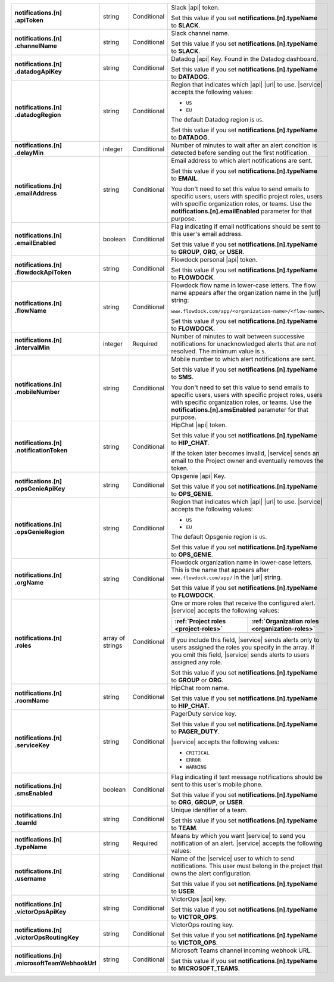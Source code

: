 .. list-table::
   :widths: 20 20 20 55
   :stub-columns: 1

   * - | notifications.[n]
       | .apiToken
     - string
     - Conditional
     - Slack |api| token.

       .. include:: /includes/api/facts/invalid-integration-api-token.rst

       Set this value if you set **notifications.[n].typeName** to
       **SLACK**.

   * - | notifications.[n]
       | .channelName
     - string
     - Conditional
     - Slack channel name.

       Set this value if you set **notifications.[n].typeName** to
       **SLACK**.

   * - | notifications.[n]
       | .datadogApiKey
     - string
     - Conditional
     - Datadog |api| Key. Found in the Datadog dashboard.

       Set this value if you set **notifications.[n].typeName** to
       **DATADOG**.

   * - | notifications.[n]
       | .datadogRegion
     - string
     - Conditional
     - Region that indicates which |api| |url| to use. |service|
       accepts the following values:

       - ``US``
       - ``EU``

       The default Datadog region is ``US``.

       Set this value if you set **notifications.[n].typeName** to
       **DATADOG**.

   * - | notifications.[n]
       | .delayMin
     - integer
     - Conditional
     - Number of minutes to wait after an alert condition is detected
       before sending out the first notification.

   * - | notifications.[n]
       | .emailAddress
     - string
     - Conditional
     - Email address to which alert notifications are sent.

       Set this value if you set **notifications.[n].typeName** to
       **EMAIL**.

       You don't need to set this value to send emails to specific
       users, users with specific project roles, users with specific
       organization roles, or teams. Use the
       **notifications.[n].emailEnabled** parameter for that purpose.

   * - | notifications.[n]
       | .emailEnabled
     - boolean
     - Conditional
     - Flag indicating if email notifications should be sent to this
       user's email address.

       Set this value if you set **notifications.[n].typeName** to
       **GROUP**, **ORG**, or **USER**.

   * - | notifications.[n]
       | .flowdockApiToken
     - string
     - Conditional
     - Flowdock personal |api| token.

       .. include:: /includes/api/facts/invalid-integration-api-token.rst

       Set this value if you set **notifications.[n].typeName** to
       **FLOWDOCK**.

   * - | notifications.[n]
       | .flowName
     - string
     - Conditional
     - Flowdock flow name in lower-case letters. The flow name appears
       after the organization name in the |url| string:

       ``www.flowdock.com/app/<organization-name>/<flow-name>``.

       Set this value if you set **notifications.[n].typeName** to
       **FLOWDOCK**.

   * - | notifications.[n]
       | .intervalMin
     - integer
     - Required
     - Number of minutes to wait between successive notifications for
       unacknowledged alerts that are not resolved. The minimum value
       is ``5``.

       .. include:: /includes/fact-intervalMin-third-party-integrations.rst

   * - | notifications.[n]
       | .mobileNumber
     - string
     - Conditional
     - Mobile number to which alert notifications are sent.

       Set this value if you set **notifications.[n].typeName** to
       **SMS**.

       You don't need to set this value to send emails to specific
       users, users with specific project roles, users with specific
       organization roles, or teams. Use the
       **notifications.[n].smsEnabled** parameter for that purpose.

   * - | notifications.[n]
       | .notificationToken
     - string
     - Conditional
     - HipChat |api| token.

       Set this value if you set **notifications.[n].typeName** to
       **HIP_CHAT**.

       If the token later becomes invalid, |service| sends an email to
       the Project owner and eventually removes the token.

   * - | notifications.[n]
       | .opsGenieApiKey
     - string
     - Conditional
     - Opsgenie |api| Key.

       .. include:: /includes/api/facts/invalid-integration-api-key.rst

       Set this value if you set **notifications.[n].typeName** to
       **OPS_GENIE**.

   * - | notifications.[n]
       | .opsGenieRegion
     - string
     - Conditional
     - Region that indicates which |api| |url| to use. |service|
       accepts the following values:

       - ``US``
       - ``EU``

       The default Opsgenie region is ``US``.

       Set this value if you set **notifications.[n].typeName** to
       **OPS_GENIE**.

   * - | notifications.[n]
       | .orgName
     - string
     - Conditional
     - Flowdock organization name in lower-case letters. This is
       the name that appears after ``www.flowdock.com/app/`` in
       the |url| string.

       Set this value if you set **notifications.[n].typeName** to
       **FLOWDOCK**.

   * - | notifications.[n]
       | .roles
     - array of strings
     - Conditional
     - One or more roles that receive the configured alert. |service|
       accepts the following values:

       .. list-table::
          :widths: 50 50
          :header-rows: 1

          * - :ref:`Project roles <project-roles>`
            - :ref:`Organization roles <organization-roles>`

          * - .. include:: /includes/api/lists/project-roles.rst
            - .. include:: /includes/api/lists/org-roles.rst

       If you include this field, |service| sends alerts only to users
       assigned the roles you specify in the array. If you omit this
       field, |service| sends alerts to users assigned any role.

       Set this value if you set **notifications.[n].typeName** to
       **GROUP** or **ORG**.

   * - | notifications.[n]
       | .roomName
     - string
     - Conditional
     - HipChat room name.

       Set this value if you set **notifications.[n].typeName** to
       **HIP_CHAT**.

   * - | notifications.[n]
       | .serviceKey
     - string
     - Conditional
     - PagerDuty service key.

       .. include:: /includes/api/facts/invalid-integration-api-key.rst

       Set this value if you set **notifications.[n].typeName** to
       **PAGER_DUTY**.

       |service| accepts the following values:

       - ``CRITICAL``
       - ``ERROR``
       - ``WARNING``

   * - | notifications.[n]
       | .smsEnabled
     - boolean
     - Conditional
     - Flag indicating if text message notifications should be
       sent to this user's mobile phone.

       Set this value if you set **notifications.[n].typeName** to
       **ORG**, **GROUP**, or **USER**.

   * - | notifications.[n]
       | .teamId
     - string
     - Conditional
     - Unique identifier of a team.

       Set this value if you set **notifications.[n].typeName** to
       **TEAM**.

   * - | notifications.[n]
       | .typeName
     - string
     - Required
     - Means by which you want |service| to send you notification of an
       alert. |service| accepts the following values:

       .. hlist::
          :columns: 3

          - ``EMAIL``
          - ``SMS``
          - ``PAGER_DUTY``
          - ``SLACK``
          - ``FLOWDOCK``
          - ``DATADOG``
          - ``OPS_GENIE``
          - ``VICTOR_OPS``
          - ``WEBHOOK``
          - ``USER``
          - ``TEAM``
          - ``GROUP`` (Project)
          - ``ORG``
          - ``MICROSOFT_TEAMS``

   * - | notifications.[n]
       | .username
     - string
     - Conditional
     - Name of the |service| user to which to send notifications. This
       user must belong in the project that owns the alert
       configuration.

       Set this value if you set **notifications.[n].typeName** to
       **USER**.

   * - | notifications.[n]
       | .victorOpsApiKey
     - string
     - Conditional
     - VictorOps |api| key.

       .. include:: /includes/api/facts/invalid-integration-api-key.rst

       Set this value if you set **notifications.[n].typeName** to
       **VICTOR_OPS**.

   * - | notifications.[n]
       | .victorOpsRoutingKey
     - string
     - Conditional
     - VictorOps routing key.

       .. include:: /includes/api/facts/invalid-integration-api-key.rst

       Set this value if you set **notifications.[n].typeName** to
       **VICTOR_OPS**.

   * - | notifications.[n]
       | .microsoftTeamWebhookUrl
     - string
     - Conditional
     - Microsoft Teams channel incoming webhook URL.

       Set this value if you set **notifications.[n].typeName** to
       **MICROSOFT_TEAMS**.
